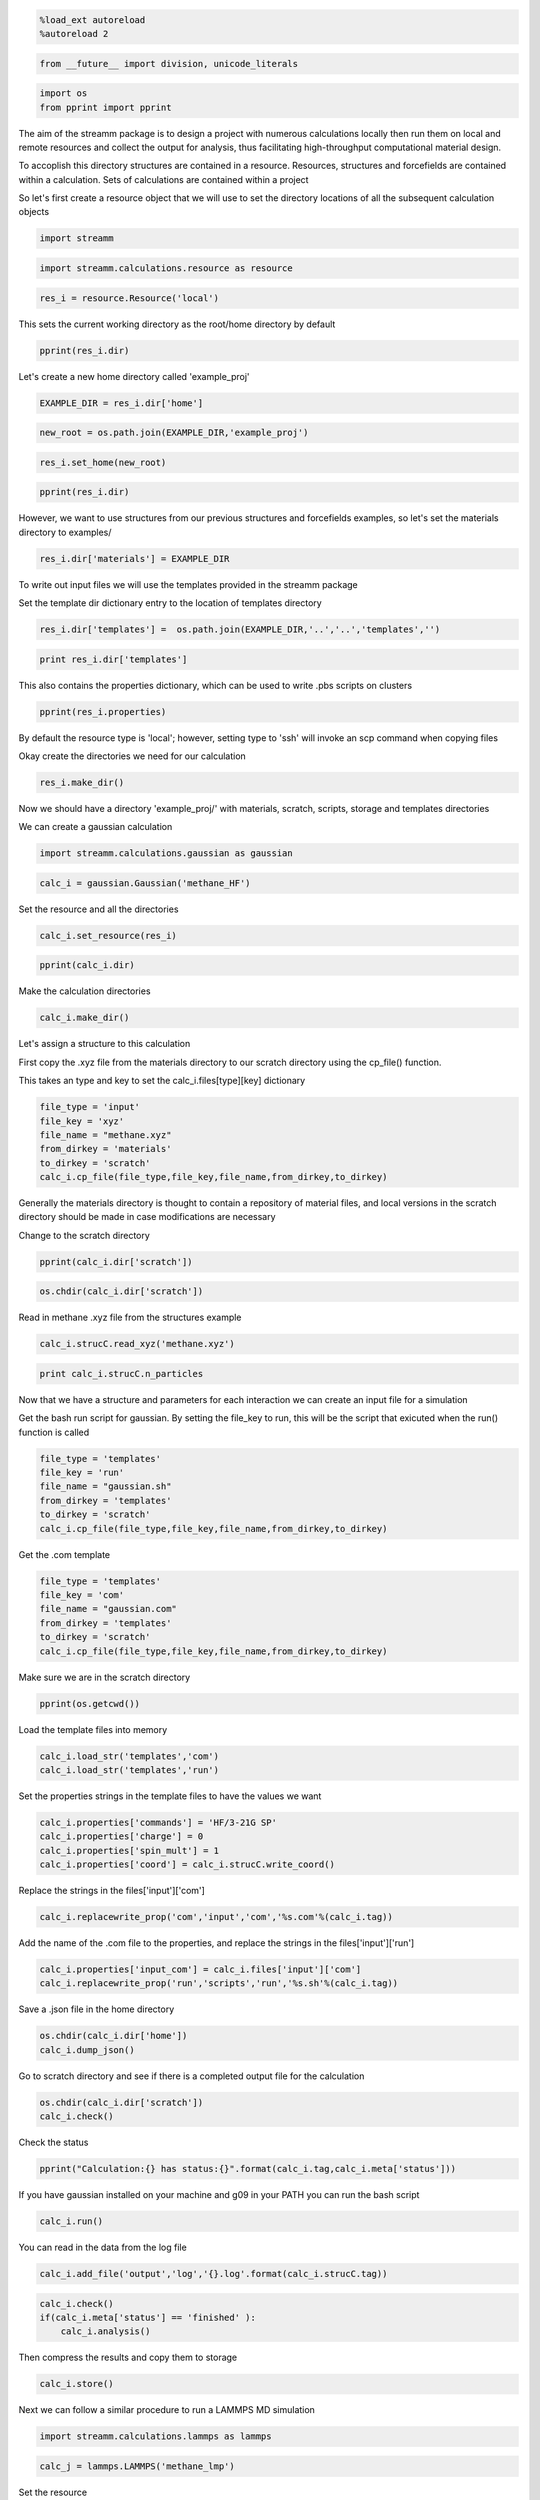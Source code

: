 
.. code:: python

    %load_ext autoreload
    %autoreload 2

.. code:: python

    from __future__ import division, unicode_literals

.. code:: python

    import os 
    from pprint import pprint

The aim of the streamm package is to design a project with numerous
calculations locally then run them on local and remote resources and
collect the output for analysis, thus facilitating high-throughput
computational material design.

To accoplish this directory structures are contained in a resource.
Resources, structures and forcefields are contained within a
calculation. Sets of calculations are contained within a project

So let's first create a resource object that we will use to set the
directory locations of all the subsequent calculation objects

.. code:: python

    import streamm

.. code:: python

    import streamm.calculations.resource as resource  

.. code:: python

    res_i = resource.Resource('local')

This sets the current working directory as the root/home directory by
default

.. code:: python

    pprint(res_i.dir)

Let's create a new home directory called 'example\_proj'

.. code:: python

    EXAMPLE_DIR = res_i.dir['home']

.. code:: python

    new_root = os.path.join(EXAMPLE_DIR,'example_proj')

.. code:: python

    res_i.set_home(new_root)

.. code:: python

    pprint(res_i.dir)

However, we want to use structures from our previous structures and
forcefields examples, so let's set the materials directory to examples/

.. code:: python

    res_i.dir['materials'] = EXAMPLE_DIR

To write out input files we will use the templates provided in the
streamm package

Set the template dir dictionary entry to the location of templates
directory

.. code:: python

    res_i.dir['templates'] =  os.path.join(EXAMPLE_DIR,'..','..','templates','')

.. code:: python

    print res_i.dir['templates']

This also contains the properties dictionary, which can be used to write
.pbs scripts on clusters

.. code:: python

    pprint(res_i.properties)

By default the resource type is 'local'; however, setting type to 'ssh'
will invoke an scp command when copying files

Okay create the directories we need for our calculation

.. code:: python

    res_i.make_dir()

Now we should have a directory 'example\_proj/' with materials, scratch,
scripts, storage and templates directories

We can create a gaussian calculation

.. code:: python

    import streamm.calculations.gaussian as gaussian  

.. code:: python

    calc_i = gaussian.Gaussian('methane_HF')

Set the resource and all the directories

.. code:: python

    calc_i.set_resource(res_i)

.. code:: python

    pprint(calc_i.dir)

Make the calculation directories

.. code:: python

    calc_i.make_dir()

Let's assign a structure to this calculation

First copy the .xyz file from the materials directory to our scratch
directory using the cp\_file() function.

This takes an type and key to set the calc\_i.files[type][key]
dictionary

.. code:: python

    file_type = 'input'
    file_key = 'xyz'
    file_name = "methane.xyz"
    from_dirkey = 'materials'
    to_dirkey = 'scratch'
    calc_i.cp_file(file_type,file_key,file_name,from_dirkey,to_dirkey)

Generally the materials directory is thought to contain a repository of
material files, and local versions in the scratch directory should be
made in case modifications are necessary

Change to the scratch directory

.. code:: python

    pprint(calc_i.dir['scratch'])

.. code:: python

    os.chdir(calc_i.dir['scratch'])

Read in methane .xyz file from the structures example

.. code:: python

    calc_i.strucC.read_xyz('methane.xyz')

.. code:: python

    print calc_i.strucC.n_particles

Now that we have a structure and parameters for each interaction we can
create an input file for a simulation

Get the bash run script for gaussian. By setting the file\_key to run,
this will be the script that exicuted when the run() function is called

.. code:: python

    file_type = 'templates'
    file_key = 'run'
    file_name = "gaussian.sh"
    from_dirkey = 'templates'
    to_dirkey = 'scratch'
    calc_i.cp_file(file_type,file_key,file_name,from_dirkey,to_dirkey)


Get the .com template

.. code:: python

    
    file_type = 'templates'
    file_key = 'com'
    file_name = "gaussian.com"
    from_dirkey = 'templates'
    to_dirkey = 'scratch'
    calc_i.cp_file(file_type,file_key,file_name,from_dirkey,to_dirkey)


Make sure we are in the scratch directory

.. code:: python

    pprint(os.getcwd())

Load the template files into memory

.. code:: python

    calc_i.load_str('templates','com')        
    calc_i.load_str('templates','run')

Set the properties strings in the template files to have the values we
want

.. code:: python

    calc_i.properties['commands'] = 'HF/3-21G SP'
    calc_i.properties['charge'] = 0
    calc_i.properties['spin_mult'] = 1
    calc_i.properties['coord'] = calc_i.strucC.write_coord()

Replace the strings in the files['input']['com']

.. code:: python

    calc_i.replacewrite_prop('com','input','com','%s.com'%(calc_i.tag))

Add the name of the .com file to the properties, and replace the strings
in the files['input']['run']

.. code:: python

    calc_i.properties['input_com'] = calc_i.files['input']['com']
    calc_i.replacewrite_prop('run','scripts','run','%s.sh'%(calc_i.tag))

Save a .json file in the home directory

.. code:: python

    os.chdir(calc_i.dir['home'])
    calc_i.dump_json()

Go to scratch directory and see if there is a completed output file for
the calculation

.. code:: python

    os.chdir(calc_i.dir['scratch'])
    calc_i.check()

Check the status

.. code:: python

    pprint("Calculation:{} has status:{}".format(calc_i.tag,calc_i.meta['status']))

If you have gaussian installed on your machine and g09 in your PATH you
can run the bash script

.. code:: python

    calc_i.run()

You can read in the data from the log file

.. code:: python

    calc_i.add_file('output','log','{}.log'.format(calc_i.strucC.tag))

.. code:: python

    calc_i.check()
    if(calc_i.meta['status'] == 'finished' ):
        calc_i.analysis()

Then compress the results and copy them to storage

.. code:: python

    calc_i.store()

Next we can follow a similar procedure to run a LAMMPS MD simulation

.. code:: python

    import streamm.calculations.lammps as lammps  

.. code:: python

    calc_j = lammps.LAMMPS('methane_lmp')

Set the resource

.. code:: python

    calc_j.set_resource(res_i)

Make directories

.. code:: python

    calc_j.make_dir()

.. code:: python

    pprint(calc_j.dir)

This takes an type and key to set the calc\_i.files[type][key]
dictionary

.. code:: python

    file_type = 'input'
    file_key = 'xyz'
    file_name = "methane.xyz"
    from_dirkey = 'materials'
    to_dirkey = 'scratch'
    calc_j.cp_file(file_type,file_key,file_name,from_dirkey,to_dirkey)

.. code:: python

    os.chdir(calc_j.dir['scratch'])

Read in methane .xyz file from the structures example

.. code:: python

    calc_j.strucC.read_xyz('methane.xyz')

.. code:: python

    print calc_j.strucC.n_particles

Set the forcefield particletypes

.. code:: python

    for pkey,p in calc_j.strucC.particles.iteritems():
        if( p.symbol == 'C' ):
            p.paramkey = 'CT'
        elif( p.symbol == 'H' ):
            p.paramkey = 'HC'

Set neighbor list

.. code:: python

    calc_j.strucC.bonded_nblist = calc_j.strucC.guess_nblist(0,radii_buffer=1.25)

Find bonds and bond angles based on neighbor list

.. code:: python

    calc_j.strucC.bonded_bonds()
    calc_j.strucC.bonded_angles()

Copy the pickled forcefield parameter file to scratch and read it in

.. code:: python

    file_type = 'input'
    file_key = 'param'
    file_name = "oplsaa.pkl"
    from_dirkey = 'materials'
    to_dirkey = 'scratch'
    calc_j.cp_file(file_type,file_key,file_name,from_dirkey,to_dirkey)

.. code:: python

    import streamm.forcefields.parameters as parameters 

.. code:: python

    calc_j.paramC = parameters.read_pickle('oplsaa')

.. code:: python

    print calc_j.paramC

.. code:: python

    for ptkey,pt in calc_j.paramC.particletypes.iteritems():
        print ptkey,pt,pt.unit_conf['energy'],pt.unit_conf['length']

.. code:: python

    for btkey,bt in calc_j.paramC.bondtypes.iteritems():
        print btkey,bt,bt.unit_conf['harm_bond_coeff'],pt.unit_conf['length']

.. code:: python

    for atkey,at in calc_j.paramC.angletypes.iteritems():
        print atkey,at,at.unit_conf['energy'],at.unit_conf['length']

Use the set\_ffparam() function to iterate through the structure
container and set parameters based on ffkeys

.. code:: python

    calc_j.set_ffparam()

Now we have a structure that has forcefield parameters for each
particle,bond and bond angle

Let's get the input file template

.. code:: python

    file_type = 'templates'
    file_key = 'in'
    file_name = "lammps_sp.in"
    from_dirkey = 'templates'
    to_dirkey = 'scratch'
    calc_j.cp_file(file_type,file_key,file_name,from_dirkey,to_dirkey)

Bash run file

.. code:: python

    file_type = 'templates'
    file_key = 'run'
    file_name = "lammps.sh"
    from_dirkey = 'templates'
    to_dirkey = 'scratch'
    calc_j.cp_file(file_type,file_key,file_name,from_dirkey,to_dirkey)

Got to scratch dir

.. code:: python

    os.chdir(calc_j.dir['scratch'])

Read in template files

.. code:: python

    calc_j.load_str('templates','in')
    calc_j.load_str('templates','run')

Write LAMMPS data file

.. code:: python

    calc_j.write_data()

Replace properties strings in template and write template

.. code:: python

    calc_j.replacewrite_prop('in','input','in','%s.in'%(calc_j.tag))

Set .in file in properties and write run script

.. code:: python

    calc_j.properties['input_in'] = calc_j.files['input']['in']
    calc_j.replacewrite_prop('run','scripts','run','%s.sh'%(calc_j.tag))

Save a .json file in the home directory

.. code:: python

    os.chdir(calc_j.dir['home'])
    calc_j.dump_json()

Go to scratch directory and see if there is a completed output file for
the calculation

.. code:: python

    os.chdir(calc_j.dir['scratch'])
    calc_j.check()

.. code:: python

    pprint("Calculation:{} has status:{}".format(calc_j.tag,calc_j.meta['status']))

So now we have two calculations, let's put them in a project so we can
opperate on them both at the same time

.. code:: python

    import streamm.calculations.project as project  

.. code:: python

    import copy

.. code:: python

    proj_i = streamm.Project('example_proj')

.. code:: python

    proj_i.calculations[calc_i.tag] = copy.deepcopy(calc_i)
    proj_i.calculations[calc_j.tag] = copy.deepcopy(calc_j)

Now we can check the status of each calculation with a single command

.. code:: python

    proj_i.check()

We can run each simulation

.. code:: python

    proj_i.run()

And, we can tar up the results and copy the tar files to a storage
location

.. code:: python

    proj_i.store()

Neat-O!

